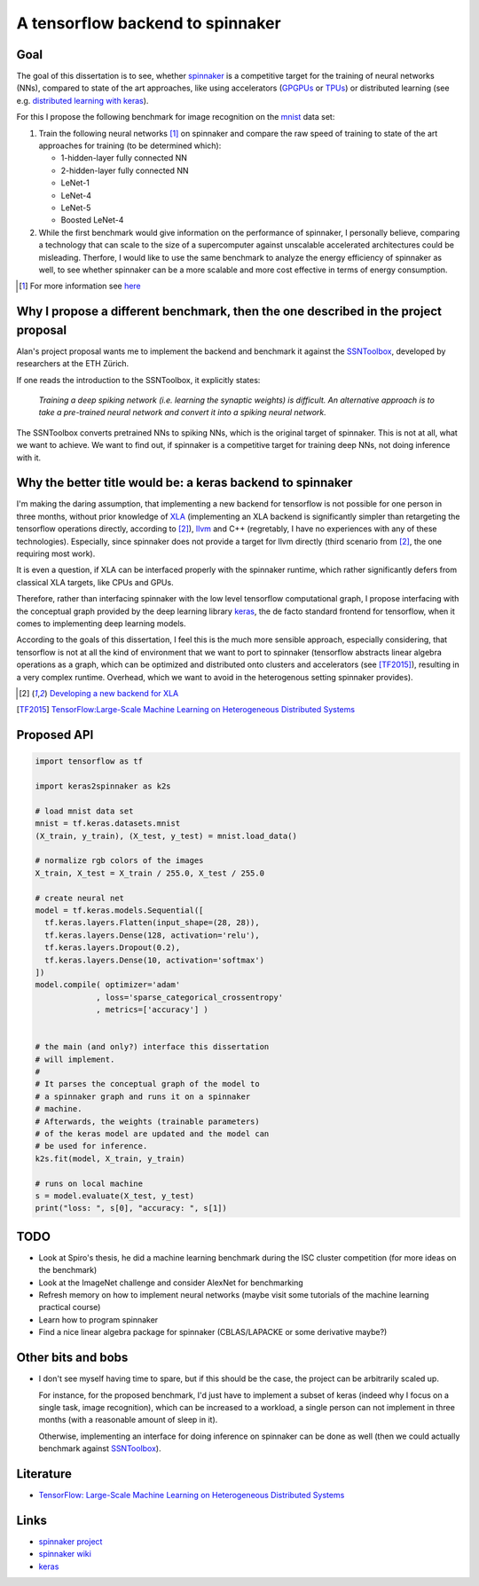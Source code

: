 A tensorflow backend to spinnaker
=================================


Goal
----

The goal of this dissertation is to see, whether spinnaker_
is a competitive target for the training of neural
networks (NNs), compared to state of the art approaches,
like using accelerators (GPGPUs_ or TPUs_) or distributed
learning (see e.g. `distributed learning with keras
<https://www.tensorflow.org/tutorials/distribute/keras?hl=es-419>`_).

For this I propose the following benchmark for image
recognition on the mnist_ data set:

1. Train the following neural networks [1]_ on spinnaker
   and compare the raw speed of training to state of the
   art approaches for training (to be determined which):

   * 1-hidden-layer fully connected NN

   * 2-hidden-layer fully connected NN

   * LeNet-1

   * LeNet-4

   * LeNet-5

   * Boosted LeNet-4

2. While the first benchmark would give information on the
   performance of spinnaker, I personally believe,
   comparing a technology that can scale to the size of a
   supercomputer against unscalable accelerated
   architectures could be misleading.
   Therfore, I would like to use the same benchmark to
   analyze the energy efficiency of spinnaker as well, to
   see whether spinnaker can be a more scalable and more
   cost effective in terms of energy consumption.

.. [1] For more information see `here <https://medium.com/@sh.tsang/paper-brief-review-of-lenet-1-lenet-4-lenet-5-boosted-lenet-4-image-classification-1f5f809dbf17>`_


Why I propose a different benchmark, then the one described in the project proposal
-----------------------------------------------------------------------------------

Alan's project proposal wants me to implement the backend
and benchmark it against the SSNToolbox_, developed by
researchers at the ETH Zürich.

If one reads the introduction to the SSNToolbox, it
explicitly states:

   *Training a deep spiking network (i.e. learning the
   synaptic weights) is difficult.
   An alternative approach is to take a pre-trained neural
   network and convert it into a spiking neural network.*

The SSNToolbox converts pretrained NNs to spiking NNs,
which is the original target of spinnaker.
This is not at all, what we want to achieve.
We want to find out, if spinnaker is a competitive target
for training deep NNs, not doing inference with it.


Why the better title would be: a keras backend to spinnaker
-----------------------------------------------------------

I'm making the daring assumption, that implementing a new
backend for tensorflow is not possible for one person in
three months, without prior knowledge of
`XLA <https://www.tensorflow.org/xla>`_ (implementing an
XLA backend is significantly simpler than retargeting the
tensorflow operations directly, according to [2]_),
`llvm <http://llvm.org>`_ and C++ (regretably, I have no
experiences with any of these technologies).
Especially, since spinnaker does not provide a target for
llvm directly (third scenario from [2]_, the one requiring
most work).

It is even a question, if XLA can be interfaced properly
with the spinnaker runtime, which rather significantly
defers from classical XLA targets, like CPUs and GPUs.

Therefore, rather than interfacing spinnaker with the low
level tensorflow computational graph, I propose interfacing
with the conceptual graph provided by the deep learning
library `keras <https://keras.io>`_, the de facto standard
frontend for tensorflow, when it comes to implementing deep
learning models.

According to the goals of this dissertation, I feel this is
the much more sensible approach, especially considering,
that tensorflow is not at all the kind of environment that
we want to port to spinnaker (tensorflow abstracts linear
algebra operations as a graph, which can be optimized and
distributed onto clusters and accelerators
(see [TF2015]_), resulting in a very complex runtime.
Overhead, which we want to avoid in the heterogenous
setting spinnaker provides).

.. [2] `Developing a new backend for XLA <https://www.tensorflow.org/xla/developing_new_backend>`_

.. [TF2015] `TensorFlow:Large-Scale Machine Learning on Heterogeneous Distributed Systems <http://download.tensorflow.org/paper/whitepaper2015.pdf>`_


Proposed API
------------

.. code:: python

   import tensorflow as tf

   import keras2spinnaker as k2s

   # load mnist data set
   mnist = tf.keras.datasets.mnist
   (X_train, y_train), (X_test, y_test) = mnist.load_data()

   # normalize rgb colors of the images
   X_train, X_test = X_train / 255.0, X_test / 255.0

   # create neural net
   model = tf.keras.models.Sequential([
     tf.keras.layers.Flatten(input_shape=(28, 28)),
     tf.keras.layers.Dense(128, activation='relu'),
     tf.keras.layers.Dropout(0.2),
     tf.keras.layers.Dense(10, activation='softmax')
   ])
   model.compile( optimizer='adam'
                , loss='sparse_categorical_crossentropy'
                , metrics=['accuracy'] )


   # the main (and only?) interface this dissertation
   # will implement.
   #
   # It parses the conceptual graph of the model to
   # a spinnaker graph and runs it on a spinnaker
   # machine. 
   # Afterwards, the weights (trainable parameters)
   # of the keras model are updated and the model can
   # be used for inference.
   k2s.fit(model, X_train, y_train)

   # runs on local machine
   s = model.evaluate(X_test, y_test)
   print("loss: ", s[0], "accuracy: ", s[1])


TODO
----

* Look at Spiro's thesis, he did a machine learning
  benchmark during the ISC cluster competition (for more
  ideas on the benchmark)

* Look at the ImageNet challenge and consider AlexNet for
  benchmarking

* Refresh memory on how to implement neural networks (maybe
  visit some tutorials of the machine learning practical
  course)

* Learn how to program spinnaker

* Find a nice linear algebra package for spinnaker
  (CBLAS/LAPACKE or some derivative maybe?)


Other bits and bobs
-------------------

* I don't see myself having time to spare, but if this
  should be the case, the project can be arbitrarily scaled
  up.

  For instance, for the proposed benchmark, I'd just have
  to implement a subset of keras (indeed why I focus on a
  single task, image recognition), which can be increased
  to a workload, a single person can not implement in three
  months (with a reasonable amount of sleep in it).

  Otherwise, implementing an interface for doing inference
  on spinnaker can be done as well (then we could actually
  benchmark against SSNToolbox_).


Literature
----------

* `TensorFlow: Large-Scale Machine Learning on Heterogeneous Distributed Systems <http://download.tensorflow.org/paper/whitepaper2015.pdf>`_


Links
-----

* `spinnaker project <http://apt.cs.manchester.ac.uk/projects/SpiNNaker/project/>`_

* `spinnaker wiki <http://spinnakermanchester.github.io/>`_

* `keras <https://keras.io>`_


.. _spinnaker: http://apt.cs.manchester.ac.uk/projects/SpiNNaker/
.. _TPUs: https://en.wikipedia.org/wiki/Tensor_processing_unit
.. _GPGPUs: https://en.wikipedia.org/wiki/General-purpose_computing_on_graphics_processing_units
.. _mnist: http://yann.lecun.com/exdb/mnist/
.. _SSNToolbox: https://snntoolbox.readthedocs.io/en/latest/guide/intro.html
